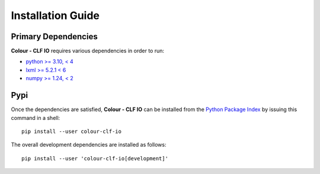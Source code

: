 Installation Guide
==================

Primary Dependencies
--------------------

**Colour - CLF IO** requires various dependencies in order to run:

- `python >= 3.10, < 4 <https://www.python.org/download/releases>`__
- `lxml >= 5.2.1 < 6 <https://pypi.org/project/lxml/>`__
- `numpy >= 1.24, < 2 <https://pypi.org/project/numpy>`__

Pypi
----

Once the dependencies are satisfied, **Colour - CLF IO** can be installed from
the `Python Package Index <http://pypi.python.org/pypi/colour-clf-io>`__ by
issuing this command in a shell::

    pip install --user colour-clf-io

The overall development dependencies are installed as follows::

    pip install --user 'colour-clf-io[development]'
